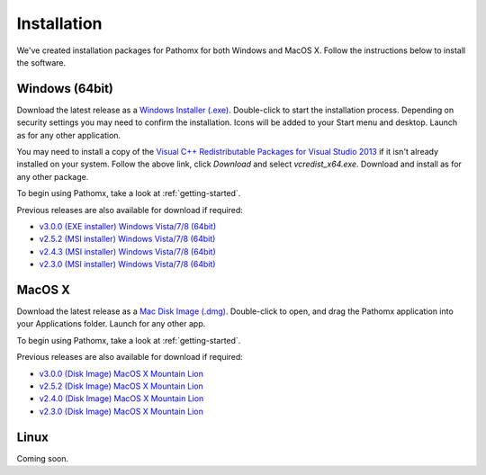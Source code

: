 Installation
************

We've created installation packages for Pathomx for both Windows and MacOS X. Follow the 
instructions below to install the software.

Windows (64bit)
===============

Download the latest release as a `Windows Installer (.exe)`_. Double-click to start the 
installation process. Depending on security settings you may need to confirm
the installation. Icons will be added to 
your Start menu and desktop. Launch as for any other application.

You may need to install a copy of the `Visual C++ Redistributable Packages for Visual Studio 2013 <http://www.microsoft.com/en-us/download/details.aspx?id=40784>`_
if it isn't already installed on your system. Follow the above link, click *Download* and select *vcredist_x64.exe*. Download and install
as for any other package.

To begin using Pathomx, take a look at :ref:`getting-started`.

Previous releases are also available for download if required:

* `v3.0.0 (EXE installer) Windows Vista/7/8 (64bit) <http://download.pathomx.org/Pathomx-3.0.0.exe>`_
* `v2.5.2 (MSI installer) Windows Vista/7/8 (64bit) <http://download.pathomx.org/Pathomx-2.5.2-amd64.msi>`_
* `v2.4.3 (MSI installer) Windows Vista/7/8 (64bit) <http://download.pathomx.org/Pathomx-2.4.3-amd64.msi>`_
* `v2.3.0 (MSI installer) Windows Vista/7/8 (64bit) <http://download.pathomx.org/Pathomx-2.3.0-amd64.msi>`_


MacOS X
=======

Download the latest release as a `Mac Disk Image (.dmg)`_. Double-click to open, and drag
the Pathomx application into your Applications folder. Launch for any other app.

To begin using Pathomx, take a look at :ref:`getting-started`.

Previous releases are also available for download if required:

* `v3.0.0 (Disk Image) MacOS X Mountain Lion <http://download.pathomx.org/Pathomx-3.0.0.dmg>`_
* `v2.5.2 (Disk Image) MacOS X Mountain Lion <http://download.pathomx.org/Pathomx-2.5.2.dmg>`_
* `v2.4.0 (Disk Image) MacOS X Mountain Lion <http://download.pathomx.org/Pathomx-2.4.0.dmg>`_
* `v2.3.0 (Disk Image) MacOS X Mountain Lion <http://download.pathomx.org/Pathomx-2.3.0.dmg>`_


Linux
=====

Coming soon.

.. _Windows Installer (.exe): http://download.pathomx.org/Pathomx-latest.exe
.. _Mac Disk Image (.dmg): http://download.pathomx.org/Pathomx-latest.dmg
